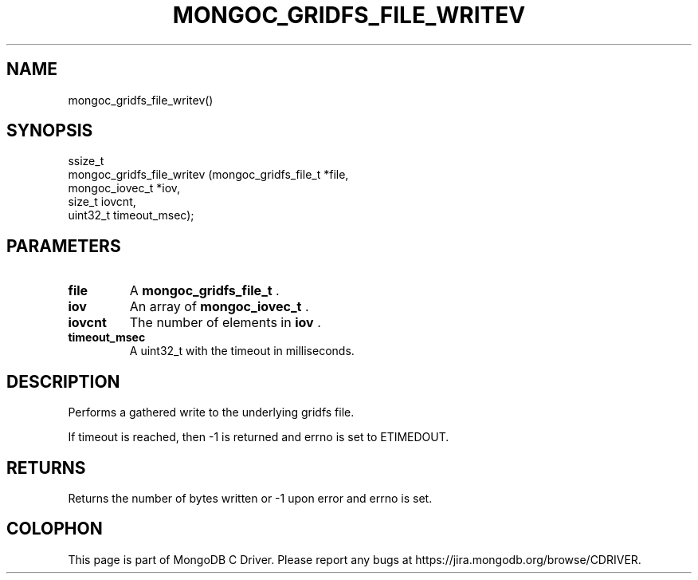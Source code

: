 .\" This manpage is Copyright (C) 2014 MongoDB, Inc.
.\" 
.\" Permission is granted to copy, distribute and/or modify this document
.\" under the terms of the GNU Free Documentation License, Version 1.3
.\" or any later version published by the Free Software Foundation;
.\" with no Invariant Sections, no Front-Cover Texts, and no Back-Cover Texts.
.\" A copy of the license is included in the section entitled "GNU
.\" Free Documentation License".
.\" 
.TH "MONGOC_GRIDFS_FILE_WRITEV" "3" "2014-06-26" "MongoDB C Driver"
.SH NAME
mongoc_gridfs_file_writev()
.SH "SYNOPSIS"

.nf
.nf
ssize_t
mongoc_gridfs_file_writev (mongoc_gridfs_file_t *file,
                           mongoc_iovec_t       *iov,
                           size_t                iovcnt,
                           uint32_t              timeout_msec);
.fi
.fi

.SH "PARAMETERS"

.TP
.B file
A
.BR mongoc_gridfs_file_t
\&.
.LP
.TP
.B iov
An array of
.BR mongoc_iovec_t
\&.
.LP
.TP
.B iovcnt
The number of elements in
.B iov
\&.
.LP
.TP
.B timeout_msec
A uint32_t with the timeout in milliseconds.
.LP

.SH "DESCRIPTION"

Performs a gathered write to the underlying gridfs file.

If timeout is reached, then -1 is returned and errno is set to ETIMEDOUT.

.SH "RETURNS"

Returns the number of bytes written or -1 upon error and errno is set.


.BR
.SH COLOPHON
This page is part of MongoDB C Driver.
Please report any bugs at
\%https://jira.mongodb.org/browse/CDRIVER.